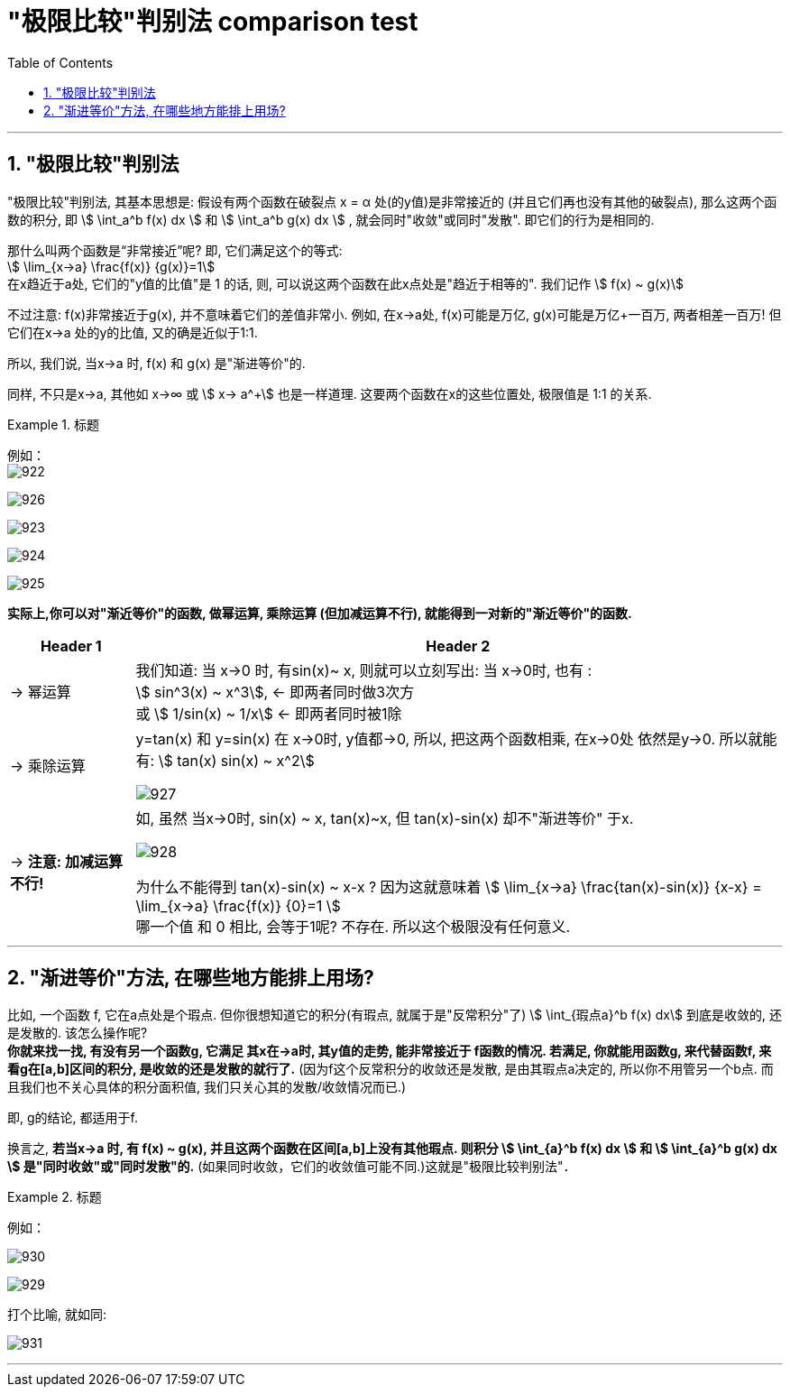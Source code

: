 
= "极限比较"判别法 comparison test
:toc: left
:toclevels: 3
:sectnums:

---


== "极限比较"判别法

"极限比较"判别法, 其基本思想是: 假设有两个函数在破裂点 x = α 处(的y值)是非常接近的 (并且它们再也没有其他的破裂点), 那么这两个函数的积分, 即 stem:[ \int_a^b f(x) dx ] 和 stem:[ \int_a^b g(x) dx ] , 就会同时"收敛"或同时"发散". 即它们的行为是相同的.

那什么叫两个函数是“非常接近”呢? 即, 它们满足这个的等式:  +
stem:[ \lim_{x→a} \frac{f(x)} {g(x)}=1] +
在x趋近于a处, 它们的"y值的比值"是 1 的话, 则, 可以说这两个函数在此x点处是"趋近于相等的". 我们记作 stem:[ f(x) ~ g(x)]

不过注意: f(x)非常接近于g(x), 并不意味着它们的差值非常小. 例如, 在x→a处, f(x)可能是万亿, g(x)可能是万亿+一百万, 两者相差一百万! 但它们在x→a 处的y的比值, 又的确是近似于1:1.

所以, 我们说, 当x→a 时, f(x) 和 g(x) 是"渐进等价"的.

同样, 不只是x→a,  其他如 x→∞  或 stem:[ x→ a^+] 也是一样道理. 这要两个函数在x的这些位置处, 极限值是 1:1 的关系.


.标题
====
例如： +
image:img/922.png[,]

image:img/926.svg[,]

image:img/923.svg[,]

image:img/924.svg[,]

image:img/925.svg[,]
====


**实际上,你可以对"渐近等价"的函数, 做幂运算, 乘除运算 (但加减运算不行), 就能得到一对新的"渐近等价"的函数. **

[options="autowidth"]
|===
|Header 1 |Header 2

|→ 幂运算
|我们知道: 当 x→0 时, 有sin(x)~ x, 则就可以立刻写出: 当 x→0时, 也有 :   +
stem:[ sin^3(x) ~ x^3],  ← 即两者同时做3次方 +
或 stem:[ 1/sin(x) ~ 1/x]  ← 即两者同时被1除

|→ 乘除运算
|y=tan(x) 和 y=sin(x) 在 x→0时, y值都→0, 所以, 把这两个函数相乘, 在x→0处 依然是y→0. 所以就能有: stem:[ tan(x) sin(x) ~ x^2]

image:img/927.svg[,]

|→ *注意: 加减运算不行!*
|如, 虽然 当x→0时, sin(x) ~ x,  tan(x)~x, 但 tan(x)-sin(x) 却不"渐进等价" 于x.

image:img/928.svg[,]

为什么不能得到 tan(x)-sin(x) ~ x-x ?  因为这就意味着 stem:[ \lim_{x→a} \frac{tan(x)-sin(x)} {x-x} =  \lim_{x→a} \frac{f(x)} {0}=1 ] +
哪一个值 和 0 相比, 会等于1呢? 不存在. 所以这个极限没有任何意义.
|===


---

== "渐进等价"方法, 在哪些地方能排上用场?

比如, 一个函数 f, 它在a点处是个瑕点. 但你很想知道它的积分(有瑕点, 就属于是"反常积分"了) stem:[ \int_{瑕点a}^b f(x) dx] 到底是收敛的, 还是发散的. 该怎么操作呢? +
*你就来找一找, 有没有另一个函数g, 它满足 其x在→a时, 其y值的走势, 能非常接近于 f函数的情况. 若满足, 你就能用函数g, 来代替函数f, 来看g在[a,b]区间的积分, 是收敛的还是发散的就行了.* (因为f这个反常积分的收敛还是发散, 是由其瑕点a决定的, 所以你不用管另一个b点. 而且我们也不关心具体的积分面积值, 我们只关心其的发散/收敛情况而已.)

即, g的结论, 都适用于f.

换言之, *若当x→a 时, 有 f(x) ~ g(x), 并且这两个函数在区间[a,b]上没有其他瑕点. 则积分 stem:[ \int_{a}^b f(x) dx ] 和 stem:[ \int_{a}^b g(x) dx ] 是"同时收敛"或"同时发散"的.*  (如果同时收敛，它们的收敛值可能不同.)这就是"极限比较判别法"．

.标题
====
例如： +

image:img/930.png[,]

image:img/929.svg[,]

打个比喻, 就如同:

image:img/931.svg[,]
====

---

